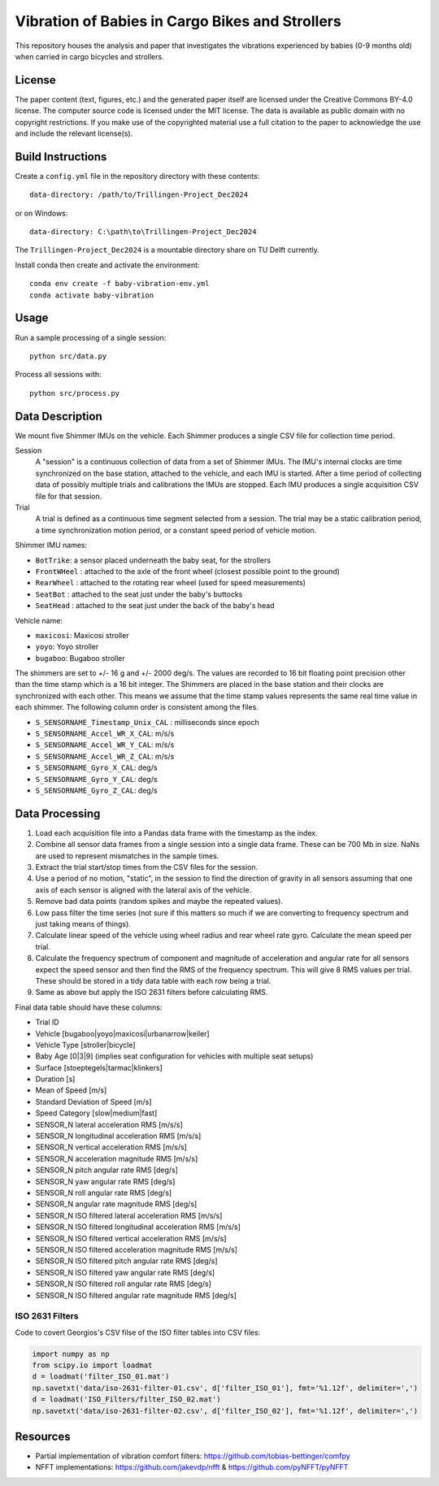 ================================================
Vibration of Babies in Cargo Bikes and Strollers
================================================

This repository houses the analysis and paper that investigates the vibrations
experienced by babies (0-9 months old) when carried in cargo bicycles and
strollers.

License
=======

The paper content (text, figures, etc.) and the generated paper itself are
licensed under the Creative Commons BY-4.0 license. The computer source code is
licensed under the MIT license. The data is available as public domain with no
copyright restrictions. If you make use of the copyrighted material use a full
citation to the paper to acknowledge the use and include the relevant
license(s).

Build Instructions
==================

Create a ``config.yml`` file in the repository directory with these contents::

   data-directory: /path/to/Trillingen-Project_Dec2024

or on Windows::

   data-directory: C:\path\to\Trillingen-Project_Dec2024

The ``Trillingen-Project_Dec2024`` is a mountable directory share on TU Delft
currently.

Install conda then create and activate the environment::

   conda env create -f baby-vibration-env.yml
   conda activate baby-vibration

Usage
=====

Run a sample processing of a single session::

   python src/data.py

Process all sessions with::

   python src/process.py

Data Description
================

We mount five Shimmer IMUs on the vehicle. Each Shimmer produces a single CSV
file for collection time period.

Session
   A "session" is a continuous collection of data from a set of Shimmer IMUs.
   The IMU's internal clocks are time synchronized on the base station,
   attached to the vehicle, and each IMU is started. After a time period of
   collecting data of possibly multiple trials and calibrations the IMUs are
   stopped. Each IMU produces a single acquisition CSV file for that session.
Trial
   A trial is defined as a continuous time segment selected from a session. The
   trial may be a static calibration period, a time synchronization motion
   period, or a constant speed period of vehicle motion.

Shimmer IMU names:

- ``BotTrike``:  a sensor placed underneath the baby seat, for the strollers
- ``FrontWHeel`` : attached to the axle of the front wheel (closest possible
  point to the ground)
- ``RearWheel`` : attached to the rotating rear wheel (used for speed
  measurements)
- ``SeatBot`` : attached to the seat just under the baby's buttocks
- ``SeatHead`` : attached to the seat just under the back of the baby's head

Vehicle name:

- ``maxicosi``: Maxicosi stroller
- ``yoyo``: Yoyo stroller
- ``bugaboo``: Bugaboo stroller

The shimmers are set to +/- 16 g and +/- 2000 deg/s. The values are recorded to
16 bit floating point precision other than the time stamp which is a 16 bit
integer. The Shimmers are placed in the base station and their clocks are
synchronized with each other. This means we assume that the time stamp values
represents the same real time value in each shimmer. The following column order
is consistent among the files.

- ``S_SENSORNAME_Timestamp_Unix_CAL`` : milliseconds since epoch
- ``S_SENSORNAME_Accel_WR_X_CAL``: m/s/s
- ``S_SENSORNAME_Accel_WR_Y_CAL``: m/s/s
- ``S_SENSORNAME_Accel_WR_Z_CAL``: m/s/s
- ``S_SENSORNAME_Gyro_X_CAL``: deg/s
- ``S_SENSORNAME_Gyro_Y_CAL``: deg/s
- ``S_SENSORNAME_Gyro_Z_CAL``: deg/s

Data Processing
===============

#. Load each acquisition file into a Pandas data frame with the timestamp as the
   index.
#. Combine all sensor data frames from a single session into a single data
   frame. These can be 700 Mb in size. NaNs are used to represent mismatches in
   the sample times.
#. Extract the trial start/stop times from the CSV files for the session.
#. Use a period of no motion, "static", in the session to find the direction of
   gravity in all sensors assuming that one axis of each sensor is aligned with
   the lateral axis of the vehicle.
#. Remove bad data points (random spikes and maybe the repeated values).
#. Low pass filter the time series (not sure if this matters so much if we are
   converting to frequency spectrum and just taking means of things).
#. Calculate linear speed of the vehicle using wheel radius and rear wheel
   rate gyro. Calculate the mean speed per trial.
#. Calculate the frequency spectrum of component and magnitude of acceleration
   and angular rate for all sensors expect the speed sensor and then find the
   RMS of the frequency spectrum. This will give 8 RMS values per trial. These
   should be stored in a tidy data table with each row being a trial.
#. Same as above but apply the ISO 2631 filters before calculating RMS.

Final data table should have these columns:

- Trial ID
- Vehicle [bugaboo|yoyo|maxicosi|urbanarrow|keiler]
- Vehicle Type [stroller|bicycle]
- Baby Age [0|3|9] (implies seat configuration for vehicles with multiple seat
  setups)
- Surface [stoeptegels|tarmac|klinkers]
- Duration [s]
- Mean of Speed [m/s]
- Standard Deviation of Speed [m/s]
- Speed Category [slow|medium|fast]
- SENSOR_N lateral acceleration RMS [m/s/s]
- SENSOR_N longitudinal acceleration RMS [m/s/s]
- SENSOR_N vertical acceleration RMS [m/s/s]
- SENSOR_N acceleration magnitude RMS [m/s/s]
- SENSOR_N pitch angular rate RMS [deg/s]
- SENSOR_N yaw angular rate RMS [deg/s]
- SENSOR_N roll angular rate RMS [deg/s]
- SENSOR_N angular rate magnitude RMS [deg/s]
- SENSOR_N ISO filtered lateral acceleration RMS [m/s/s]
- SENSOR_N ISO filtered longitudinal acceleration RMS [m/s/s]
- SENSOR_N ISO filtered vertical acceleration RMS [m/s/s]
- SENSOR_N ISO filtered acceleration magnitude RMS [m/s/s]
- SENSOR_N ISO filtered pitch angular rate RMS [deg/s]
- SENSOR_N ISO filtered yaw angular rate RMS [deg/s]
- SENSOR_N ISO filtered roll angular rate RMS [deg/s]
- SENSOR_N ISO filtered angular rate magnitude RMS [deg/s]

ISO 2631 Filters
----------------

Code to covert Georgios's CSV filse of the ISO filter tables into CSV files:

.. code:: python

   import numpy as np
   from scipy.io import loadmat
   d = loadmat('filter_ISO_01.mat')
   np.savetxt('data/iso-2631-filter-01.csv', d['filter_ISO_01'], fmt='%1.12f', delimiter=',')
   d = loadmat('ISO_Filters/filter_ISO_02.mat')
   np.savetxt('data/iso-2631-filter-02.csv', d['filter_ISO_02'], fmt='%1.12f', delimiter=',')

Resources
=========

- Partial implementation of vibration comfort filters:
  https://github.com/tobias-bettinger/comfpy
- NFFT implementations: https://github.com/jakevdp/nfft & https://github.com/pyNFFT/pyNFFT
